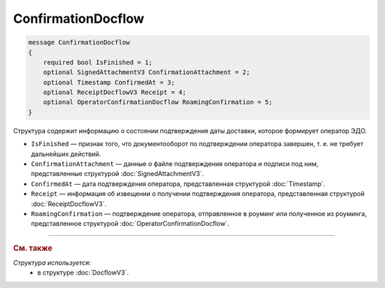 ConfirmationDocflow
===================

.. code-block:: protobuf

    message ConfirmationDocflow
    {
        required bool IsFinished = 1;
        optional SignedAttachmentV3 ConfirmationAttachment = 2;
        optional Timestamp ConfirmedAt = 3;
        optional ReceiptDocflowV3 Receipt = 4;
        optional OperatorConfirmationDocflow RoamingConfirmation = 5;
    }

Структура содержит информацию о состоянии подтверждения даты доставки, которое формирует оператор ЭДО.

- ``IsFinished`` — признак того, что документооборот по подтверждении оператора завершен, т. е. не требует дальнейших действий.
- ``ConfirmationAttachment`` — данные о файле подтверждения оператора и подписи под ним, представленные структурой :doc:`SignedAttachmentV3`.
- ``ConfirmedAt`` — дата подтверждения оператора, представленная структурой :doc:`Timestamp`.
- ``Receipt`` — информация об извещении о получении подтверждения оператора, представленная структурой :doc:`ReceiptDocflowV3`.
- ``RoamingConfirmation`` — подтверждение оператора, отправленное в роуминг или полученное из роуминга, представленное структурой :doc:`OperatorConfirmationDocflow`.

----

.. rubric:: См. также

*Структура используется:*
	- в структуре :doc:`DocflowV3`.